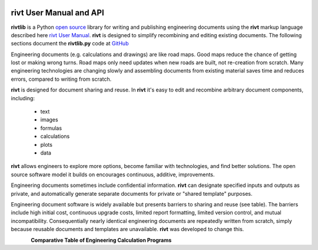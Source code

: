 
.. figure::  _static/img/riv-dark9e.png
    :class: dark-light
    :scale: 40 %
    :figwidth: image
    :align: center
    :alt: rivt logo


.. raw:: html

    <embed>
        <h1 style="font-size:2em; text-align:center"> rivt.info </h1>
        <hr width="100%" size="6" color="LightGrey" noshade>
    </embed>


rivt User Manual and API
------------------------

**rivtlib** is a Python `open source <https://opensource.org/license/mit/>`_
library for writing and publishing engineering documents using the **rivt**
markup language described here `rivt User Manual <https://rivt-doc.net>`_.
**rivt** is designed to simplify recombining and editing existing documents. The
following sections document the **rivtlib.py** code at `GitHub
<https://github.com/rivtlib/rivtlib.github.io/tree/main/src/rivtlib>`_

Engineering documents (e.g. calculations and drawings) are like road maps. Good
maps reduce the chance of getting lost or making wrong turns. Road maps only
need updates when new roads are built, not re-creation from scratch. Many
engineering technologies are changing slowly and assembling documents from
existing material saves time and reduces errors, compared to writing from
scratch.

**rivt** is designed for document sharing and reuse. In **rivt** it's easy to
edit and recombine arbitrary document components, including:

    - text
    - images
    - formulas
    - calculations
    - plots
    - data 

**rivt** allows engineers to explore more options, become familiar with
technologies, and find better solutions. The open source software model it
builds on encourages continuous, additive, improvements.

Engineering documents sometimes include confidential information. **rivt** can
designate specified inputs and outputs as private, and automatically generate
separate documents for private or "shared template" purposes.

Engineering document software is widely available but presents barriers to
sharing and reuse (see table). The barriers include high initial cost,
continuous upgrade costs, limited report formatting, limited version control,
and mutual incompatibility. Consequentially nearly identical engineering
documents are repeatedly written from scratch, simply because reusable
documents and templates are unavailable. **rivt** was developed to change this.

.. figure:: _static/img/table1.png
    :scale: 80 %
    :figwidth: image
    :align: left
    :alt: Comparative Table of Engineering Calculation Programs

**Comparative Table of Engineering Calculation Programs**


.. {toctree}::
    :maxdepth: 1
    :hidden:
    :caption: Write
    setup.md
    organize.md
    find.md

.. {toctree}::
    :maxdepth: 1
    :hidden:
    :caption: Publish
    docs
    github


.. {toctree}::
    :maxdepth: 1
    :hidden:
    :caption: Examples
    example1
    example2

.. {toctree}::
    :maxdepth: 1
    :hidden:
    :caption: FAQ
    faq
    terms

.. {toctree}::
    :maxdepth: 1
    :hidden:
    :caption: Download
    changes
    portable
    system


